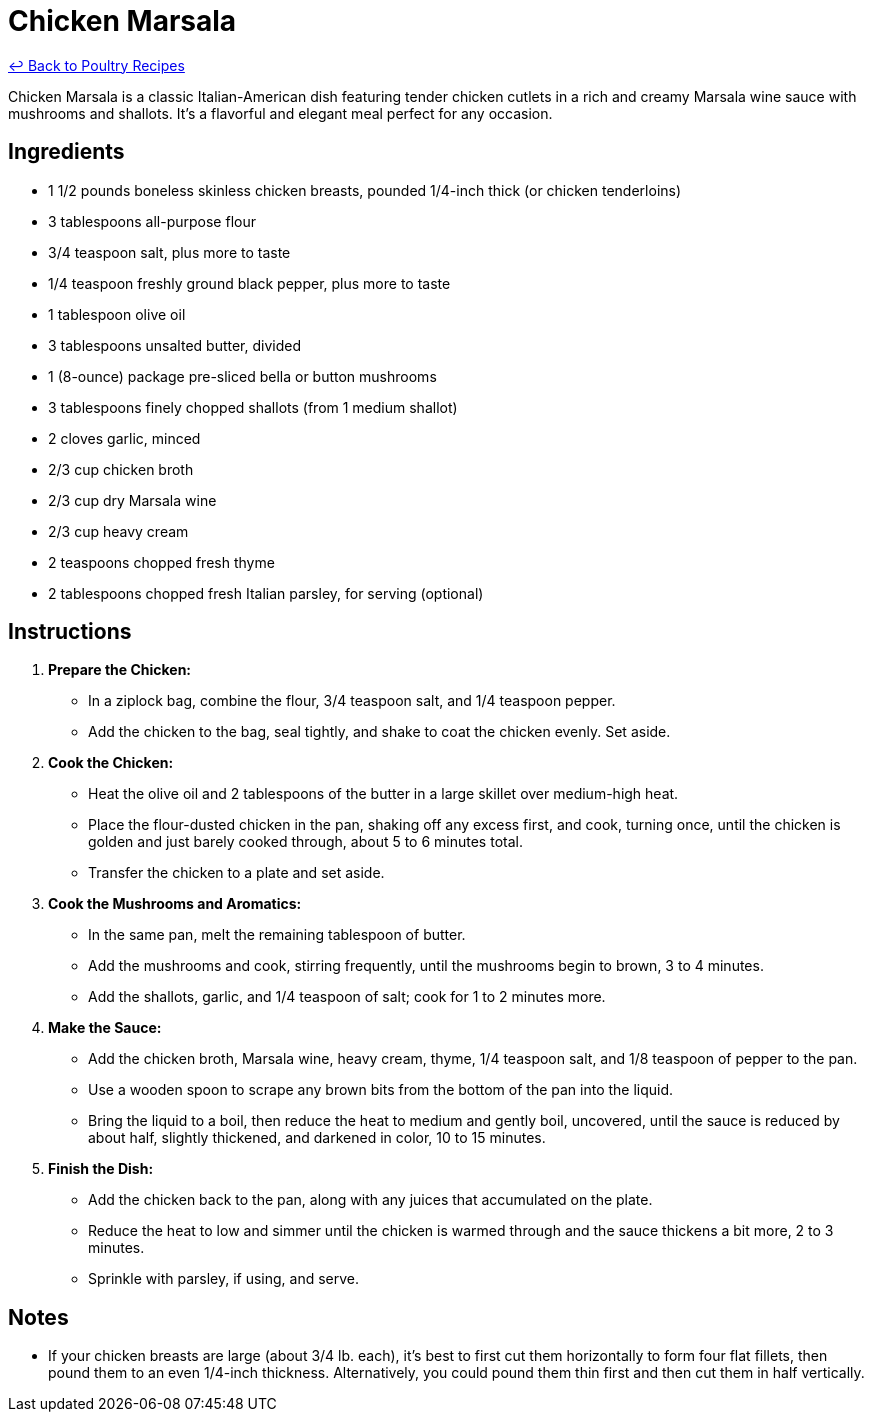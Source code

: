 = Chicken Marsala

link:./README.md[&larrhk; Back to Poultry Recipes]

Chicken Marsala is a classic Italian-American dish featuring tender chicken cutlets in a rich and creamy Marsala wine sauce with mushrooms and shallots. It's a flavorful and elegant meal perfect for any occasion.

== Ingredients

* 1 1/2 pounds boneless skinless chicken breasts, pounded 1/4-inch thick (or chicken tenderloins)
* 3 tablespoons all-purpose flour
* 3/4 teaspoon salt, plus more to taste
* 1/4 teaspoon freshly ground black pepper, plus more to taste
* 1 tablespoon olive oil
* 3 tablespoons unsalted butter, divided
* 1 (8-ounce) package pre-sliced bella or button mushrooms
* 3 tablespoons finely chopped shallots (from 1 medium shallot)
* 2 cloves garlic, minced
* 2/3 cup chicken broth
* 2/3 cup dry Marsala wine
* 2/3 cup heavy cream
* 2 teaspoons chopped fresh thyme
* 2 tablespoons chopped fresh Italian parsley, for serving (optional)

== Instructions

1. **Prepare the Chicken:**
   * In a ziplock bag, combine the flour, 3/4 teaspoon salt, and 1/4 teaspoon pepper.
   * Add the chicken to the bag, seal tightly, and shake to coat the chicken evenly. Set aside.

2. **Cook the Chicken:**
   * Heat the olive oil and 2 tablespoons of the butter in a large skillet over medium-high heat. 
   * Place the flour-dusted chicken in the pan, shaking off any excess first, and cook, turning once, until the chicken is golden and just barely cooked through, about 5 to 6 minutes total.
   * Transfer the chicken to a plate and set aside.

3. **Cook the Mushrooms and Aromatics:**
   * In the same pan, melt the remaining tablespoon of butter.
   * Add the mushrooms and cook, stirring frequently, until the mushrooms begin to brown, 3 to 4 minutes.
   * Add the shallots, garlic, and 1/4 teaspoon of salt; cook for 1 to 2 minutes more.

4. **Make the Sauce:**
   * Add the chicken broth, Marsala wine, heavy cream, thyme, 1/4 teaspoon salt, and 1/8 teaspoon of pepper to the pan.
   * Use a wooden spoon to scrape any brown bits from the bottom of the pan into the liquid.
   * Bring the liquid to a boil, then reduce the heat to medium and gently boil, uncovered, until the sauce is reduced by about half, slightly thickened, and darkened in color, 10 to 15 minutes.

5. **Finish the Dish:**
   * Add the chicken back to the pan, along with any juices that accumulated on the plate.
   * Reduce the heat to low and simmer until the chicken is warmed through and the sauce thickens a bit more, 2 to 3 minutes.
   * Sprinkle with parsley, if using, and serve.

== Notes

* If your chicken breasts are large (about 3/4 lb. each), it’s best to first cut them horizontally to form four flat fillets, then pound them to an even 1/4-inch thickness. Alternatively, you could pound them thin first and then cut them in half vertically.
